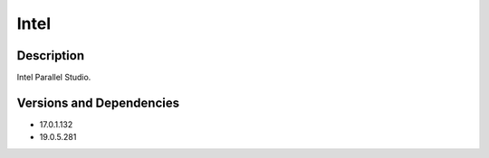 .. _backbone-label:

Intel
==============================

Description
~~~~~~~~
Intel Parallel Studio.

Versions and Dependencies
~~~~~~~~
- 17.0.1.132
- 19.0.5.281
